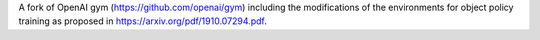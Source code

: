 A fork of OpenAI gym (https://github.com/openai/gym) including the modifications of the environments for object policy training as proposed in https://arxiv.org/pdf/1910.07294.pdf. 
